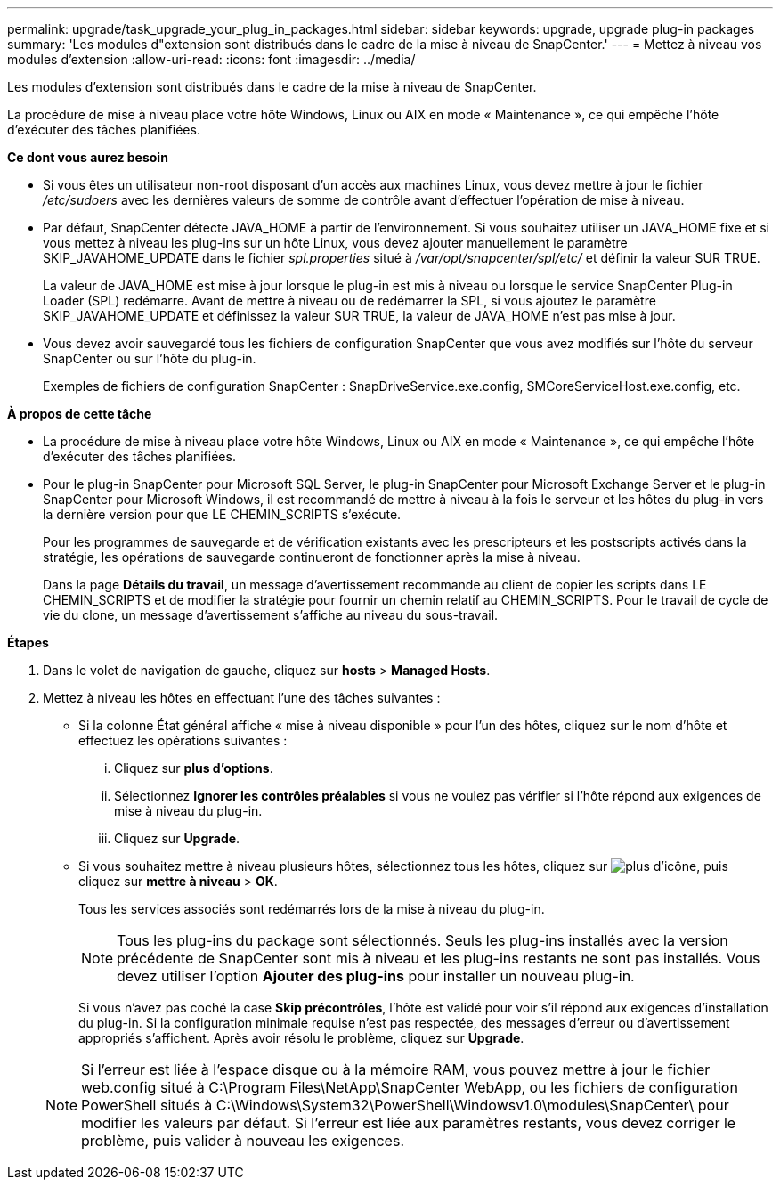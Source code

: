 ---
permalink: upgrade/task_upgrade_your_plug_in_packages.html 
sidebar: sidebar 
keywords: upgrade, upgrade plug-in packages 
summary: 'Les modules d"extension sont distribués dans le cadre de la mise à niveau de SnapCenter.' 
---
= Mettez à niveau vos modules d'extension
:allow-uri-read: 
:icons: font
:imagesdir: ../media/


[role="lead"]
Les modules d'extension sont distribués dans le cadre de la mise à niveau de SnapCenter.

La procédure de mise à niveau place votre hôte Windows, Linux ou AIX en mode « Maintenance », ce qui empêche l'hôte d'exécuter des tâches planifiées.

*Ce dont vous aurez besoin*

* Si vous êtes un utilisateur non-root disposant d'un accès aux machines Linux, vous devez mettre à jour le fichier _/etc/sudoers_ avec les dernières valeurs de somme de contrôle avant d'effectuer l'opération de mise à niveau.
* Par défaut, SnapCenter détecte JAVA_HOME à partir de l'environnement. Si vous souhaitez utiliser un JAVA_HOME fixe et si vous mettez à niveau les plug-ins sur un hôte Linux, vous devez ajouter manuellement le paramètre SKIP_JAVAHOME_UPDATE dans le fichier _spl.properties_ situé à _/var/opt/snapcenter/spl/etc/_ et définir la valeur SUR TRUE.
+
La valeur de JAVA_HOME est mise à jour lorsque le plug-in est mis à niveau ou lorsque le service SnapCenter Plug-in Loader (SPL) redémarre. Avant de mettre à niveau ou de redémarrer la SPL, si vous ajoutez le paramètre SKIP_JAVAHOME_UPDATE et définissez la valeur SUR TRUE, la valeur de JAVA_HOME n'est pas mise à jour.

* Vous devez avoir sauvegardé tous les fichiers de configuration SnapCenter que vous avez modifiés sur l'hôte du serveur SnapCenter ou sur l'hôte du plug-in.
+
Exemples de fichiers de configuration SnapCenter : SnapDriveService.exe.config, SMCoreServiceHost.exe.config, etc.



*À propos de cette tâche*

* La procédure de mise à niveau place votre hôte Windows, Linux ou AIX en mode « Maintenance », ce qui empêche l'hôte d'exécuter des tâches planifiées.
* Pour le plug-in SnapCenter pour Microsoft SQL Server, le plug-in SnapCenter pour Microsoft Exchange Server et le plug-in SnapCenter pour Microsoft Windows, il est recommandé de mettre à niveau à la fois le serveur et les hôtes du plug-in vers la dernière version pour que LE CHEMIN_SCRIPTS s'exécute.
+
Pour les programmes de sauvegarde et de vérification existants avec les prescripteurs et les postscripts activés dans la stratégie, les opérations de sauvegarde continueront de fonctionner après la mise à niveau.

+
Dans la page *Détails du travail*, un message d'avertissement recommande au client de copier les scripts dans LE CHEMIN_SCRIPTS et de modifier la stratégie pour fournir un chemin relatif au CHEMIN_SCRIPTS. Pour le travail de cycle de vie du clone, un message d'avertissement s'affiche au niveau du sous-travail.



*Étapes*

. Dans le volet de navigation de gauche, cliquez sur *hosts* > *Managed Hosts*.
. Mettez à niveau les hôtes en effectuant l'une des tâches suivantes :
+
** Si la colonne État général affiche « mise à niveau disponible » pour l'un des hôtes, cliquez sur le nom d'hôte et effectuez les opérations suivantes :
+
... Cliquez sur *plus d'options*.
... Sélectionnez *Ignorer les contrôles préalables* si vous ne voulez pas vérifier si l'hôte répond aux exigences de mise à niveau du plug-in.
... Cliquez sur *Upgrade*.


** Si vous souhaitez mettre à niveau plusieurs hôtes, sélectionnez tous les hôtes, cliquez sur image:../media/more_icon.gif["plus d'icône"], puis cliquez sur *mettre à niveau* > *OK*.
+
Tous les services associés sont redémarrés lors de la mise à niveau du plug-in.

+

NOTE: Tous les plug-ins du package sont sélectionnés. Seuls les plug-ins installés avec la version précédente de SnapCenter sont mis à niveau et les plug-ins restants ne sont pas installés. Vous devez utiliser l'option *Ajouter des plug-ins* pour installer un nouveau plug-in.

+
Si vous n'avez pas coché la case *Skip précontrôles*, l'hôte est validé pour voir s'il répond aux exigences d'installation du plug-in. Si la configuration minimale requise n'est pas respectée, des messages d'erreur ou d'avertissement appropriés s'affichent. Après avoir résolu le problème, cliquez sur *Upgrade*.

+

NOTE: Si l'erreur est liée à l'espace disque ou à la mémoire RAM, vous pouvez mettre à jour le fichier web.config situé à C:\Program Files\NetApp\SnapCenter WebApp, ou les fichiers de configuration PowerShell situés à C:\Windows\System32\PowerShell\Windowsv1.0\modules\SnapCenter\ pour modifier les valeurs par défaut. Si l'erreur est liée aux paramètres restants, vous devez corriger le problème, puis valider à nouveau les exigences.




